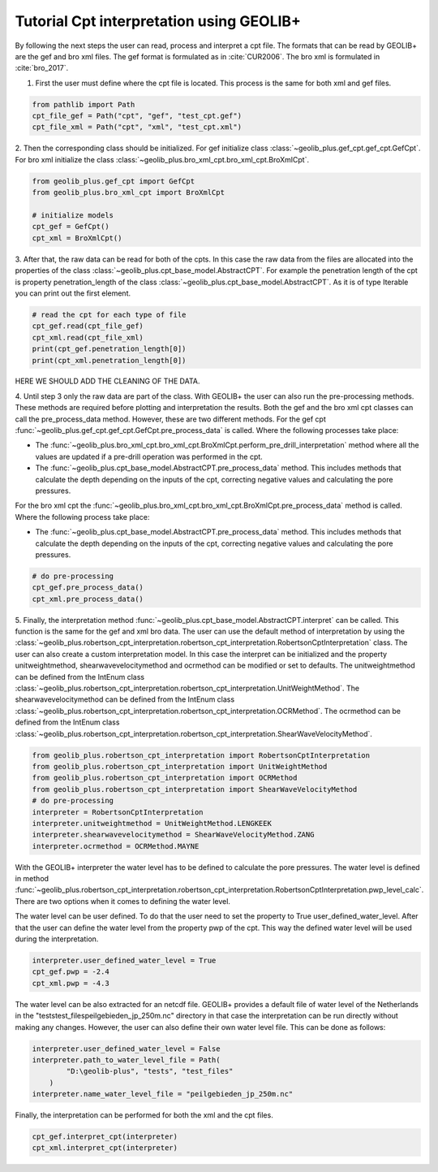 .. tutorialcpt:

Tutorial Cpt interpretation using GEOLIB+
=========================================

By following the next steps the user can read, process and interpret a cpt file. The formats that can be read by GEOLIB+ are the gef and bro xml files.
The gef format is formulated as in :cite:`CUR2006`. The bro xml  is formulated in :cite:`bro_2017`.

1. First the user must define where the cpt file is located. This process is the same for both xml and gef files.

.. code-block:: python

    from pathlib import Path
    cpt_file_gef = Path("cpt", "gef", "test_cpt.gef")
    cpt_file_xml = Path("cpt", "xml", "test_cpt.xml")    

2. Then the corresponding class should be initialized. For gef initialize class :class:`~geolib_plus.gef_cpt.gef_cpt.GefCpt`. 
For bro xml initialize the class :class:`~geolib_plus.bro_xml_cpt.bro_xml_cpt.BroXmlCpt`.

.. code-block:: python

    from geolib_plus.gef_cpt import GefCpt
    from geolib_plus.bro_xml_cpt import BroXmlCpt

    # initialize models
    cpt_gef = GefCpt()
    cpt_xml = BroXmlCpt()

3. After that, the raw data can be read for both of the cpts. 
In this case the raw data from the files are allocated into the properties of the class :class:`~geolib_plus.cpt_base_model.AbstractCPT`.
For example the penetration length of the cpt is property penetration_length of the  class :class:`~geolib_plus.cpt_base_model.AbstractCPT`.
As it is of type Iterable you can print out the first element.

.. code-block:: python

    # read the cpt for each type of file
    cpt_gef.read(cpt_file_gef)
    cpt_xml.read(cpt_file_xml)
    print(cpt_gef.penetration_length[0])
    print(cpt_xml.penetration_length[0])

HERE WE SHOULD ADD THE CLEANING OF THE DATA.

4. Until step 3 only the raw data are part of the class. With GEOLIB+ the user can also run the pre-processing methods. These methods are required before plotting and 
interpretation the results. Both the gef and the bro xml cpt classes can call the pre_process_data method. However, these are two different methods.
For the gef cpt :func:`~geolib_plus.gef_cpt.gef_cpt.GefCpt.pre_process_data` is called. Where the following processes take place:

*  The :func:`~geolib_plus.bro_xml_cpt.bro_xml_cpt.BroXmlCpt.perform_pre_drill_interpretation` method where all the values are updated if a pre-drill operation was performed in the cpt.
*  The :func:`~geolib_plus.cpt_base_model.AbstractCPT.pre_process_data` method. This includes methods that calculate the depth depending on the inputs of the cpt, correcting negative values and calculating the pore pressures.

For the bro xml cpt the :func:`~geolib_plus.bro_xml_cpt.bro_xml_cpt.BroXmlCpt.pre_process_data` method is called. Where the following process take place:

*  The :func:`~geolib_plus.cpt_base_model.AbstractCPT.pre_process_data` method. This includes methods that calculate the depth depending on the inputs of the cpt, correcting negative values and calculating the pore pressures.

.. code-block:: python

    # do pre-processing
    cpt_gef.pre_process_data()
    cpt_xml.pre_process_data()
    
5. Finally, the interpretation method  :func:`~geolib_plus.cpt_base_model.AbstractCPT.interpret` can be called. This function is the same for the gef and xml bro data.
The user can use the default method of interpretation by using the :class:`~geolib_plus.robertson_cpt_interpretation.robertson_cpt_interpretation.RobertsonCptInterpretation` class. The user can also 
create a custom interpretation model.
In this case the interpret can be initialized and the property unitweightmethod, shearwavevelocitymethod and ocrmethod can be modified or set to defaults.
The unitweightmethod can be defined from the IntEnum class :class:`~geolib_plus.robertson_cpt_interpretation.robertson_cpt_interpretation.UnitWeightMethod`.
The shearwavevelocitymethod can be defined from the IntEnum class :class:`~geolib_plus.robertson_cpt_interpretation.robertson_cpt_interpretation.OCRMethod`.
The ocrmethod can be defined from the IntEnum class :class:`~geolib_plus.robertson_cpt_interpretation.robertson_cpt_interpretation.ShearWaveVelocityMethod`.

.. code-block:: python

    from geolib_plus.robertson_cpt_interpretation import RobertsonCptInterpretation
    from geolib_plus.robertson_cpt_interpretation import UnitWeightMethod
    from geolib_plus.robertson_cpt_interpretation import OCRMethod
    from geolib_plus.robertson_cpt_interpretation import ShearWaveVelocityMethod
    # do pre-processing
    interpreter = RobertsonCptInterpretation
    interpreter.unitweightmethod = UnitWeightMethod.LENGKEEK
    interpreter.shearwavevelocitymethod = ShearWaveVelocityMethod.ZANG
    interpreter.ocrmethod = OCRMethod.MAYNE    

With the GEOLIB+ interpreter the water level has to be defined to calculate the pore pressures. The water level is defined in method :func:`~geolib_plus.robertson_cpt_interpretation.robertson_cpt_interpretation.RobertsonCptInterpretation.pwp_level_calc`.
There are two options when it comes to defining the water level.

The water level can be user defined. To do that the user need to set the property to True user_defined_water_level. 
After that the user can define the water level from the property pwp of the cpt.
This way the defined water level will be used during the interpretation.

.. code-block:: python

    interpreter.user_defined_water_level = True
    cpt_gef.pwp = -2.4
    cpt_xml.pwp = -4.3

The water level can be also extracted for an netcdf file. GEOLIB+ provides a default file of water level of the Netherlands in 
the "tests\test_files\peilgebieden_jp_250m.nc" directory in that case the interpretation can be run directly without making any 
changes. However, the user can also define their own water level file. This can be done as follows:

.. code-block:: python

    interpreter.user_defined_water_level = False
    interpreter.path_to_water_level_file = Path(
            "D:\geolib-plus", "tests", "test_files"
        )
    interpreter.name_water_level_file = "peilgebieden_jp_250m.nc"

Finally, the interpretation can be performed for both the xml and the cpt files.

.. code-block:: python
  
    cpt_gef.interpret_cpt(interpreter)
    cpt_xml.interpret_cpt(interpreter)